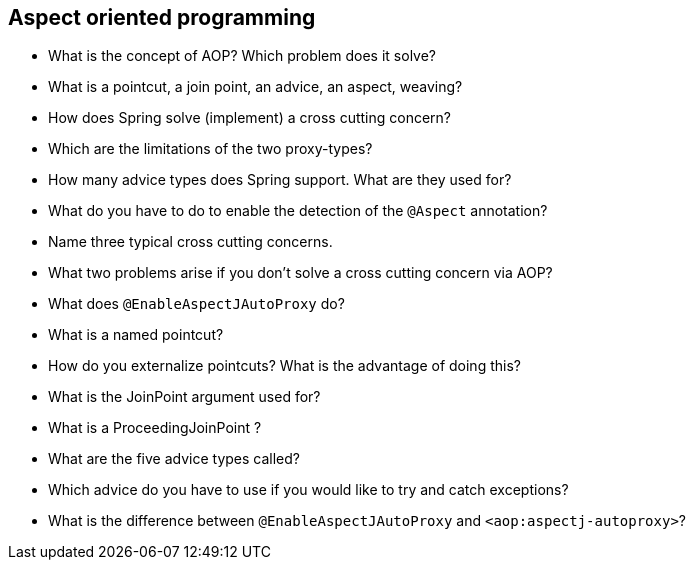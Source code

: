 == Aspect oriented programming

* What is the concept of AOP? Which problem does it solve?
* What is a pointcut, a join point, an advice, an aspect, weaving?
* How does Spring solve (implement) a cross cutting concern?
* Which are the limitations of the two proxy-types?
* How many advice types does Spring support. What are they used for?
* What do you have to do to enable the detection of the `@Aspect` annotation?
* Name three typical cross cutting concerns.
* What two problems arise if you don't solve a cross cutting concern via AOP?
* What does `@EnableAspectJAutoProxy` do?
* What is a named pointcut?
* How do you externalize pointcuts? What is the advantage of doing this?
* What is the JoinPoint argument used for?
* What is a ProceedingJoinPoint ?
* What are the five advice types called?
* Which advice do you have to use if you would like to try and catch exceptions?
* What is the difference between `@EnableAspectJAutoProxy` and `<aop:aspectj-autoproxy>`?

